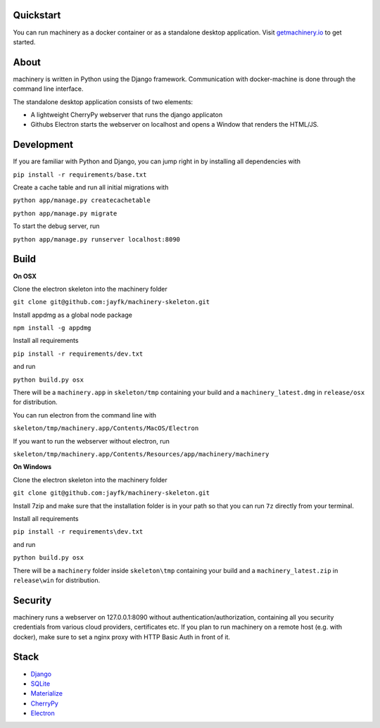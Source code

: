 .. image:: https://www.getmachinery.io/static/img/logo.png


==========
Quickstart
==========
You can run machinery as a docker container or as a standalone desktop application. Visit `getmachinery.io <http://www.getmachinery.io/get/>`_ to get started.


===============
About
===============
machinery is written in Python using the Django framework. Communication with docker-machine is done through the command line interface.

The standalone desktop application consists of two elements:

- A lightweight CherryPy webserver that runs the django applicaton
- Githubs Electron starts the webserver on localhost and opens a Window that renders the HTML/JS.

===============
Development
===============

If you are familiar with Python and Django, you can jump right in by installing all dependencies with

``pip install -r requirements/base.txt``

Create a cache table and run all initial migrations with

``python app/manage.py createcachetable``

``python app/manage.py migrate``

To start the debug server, run

``python app/manage.py runserver localhost:8090``

===============
Build
===============

**On OSX**

Clone the electron skeleton into the machinery folder

``git clone git@github.com:jayfk/machinery-skeleton.git``

Install appdmg as a global node package

``npm install -g appdmg``

Install all requirements

``pip install -r requirements/dev.txt``

and run

``python build.py osx``

There will be a ``machinery.app`` in ``skeleton/tmp`` containing your build and a ``machinery_latest.dmg`` in ``release/osx`` for distribution. 

You can run electron from the command line with

``skeleton/tmp/machinery.app/Contents/MacOS/Electron``

If you want to run the webserver without electron, run

``skeleton/tmp/machinery.app/Contents/Resources/app/machinery/machinery``

**On Windows**

Clone the electron skeleton into the machinery folder

``git clone git@github.com:jayfk/machinery-skeleton.git``

Install 7zip and make sure that the installation folder is in your path so that you can run ``7z`` directly from your terminal.

Install all requirements

``pip install -r requirements\dev.txt``

and run

``python build.py osx``

There will be a ``machinery`` folder inside ``skeleton\tmp`` containing your build and a ``machinery_latest.zip`` in ``release\win`` for distribution.

========
Security
========
machinery runs a webserver on 127.0.0.1:8090 without authentication/authorization, containing all you security 
credentials from various cloud providers, certificates etc. If you plan to run machinery on a remote host (e.g. with docker), make sure to set a nginx proxy with HTTP Basic Auth in front of it.

=====
Stack
=====
- `Django <https://www.djangoproject.com/>`_
- `SQLite <https://www.sqlite.org/>`_
- `Materialize <http://materializecss.com/>`_
- `CherryPy <http://www.cherrypy.org/>`_
- `Electron <https://github.com/atom/electron>`_